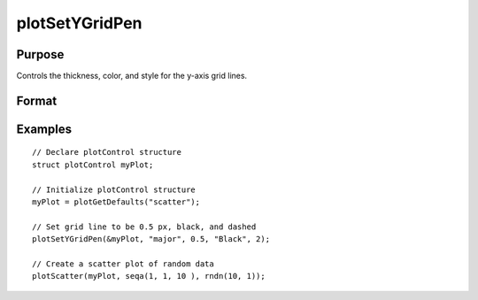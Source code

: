 
plotSetYGridPen
==============================================

Purpose
----------------
Controls the thickness, color, and style for the y-axis grid lines.

Format
----------------
.. function:: plotSetYGridPen(&myPlot, which_grid, thickness[, clr[, style]])

    :param &myPlot: A :class:`plotControl` structure pointer.
    :type &myPlot: struct pointer

    :param which_grid: The grid to modify, ``"major"``, ``"minor"``, or ``"both"``.
    :type which_grid: string

    :param thickness: the thickness of the specified y-axis grid lines in pixels.
    :type thickness: Scalar

    :param clr: Optional argument, name or rgb value of the new color for the specified y-axis grid lines.
    :type clr: string

    :param style: the style of the pen. Options include:

        .. include:: include/plotpenstyletable.rst

    :type style: Scalar

Examples
----------------
.. figure:: _static/images/plotsetygridpen-cr.png
   :scale: 50 %

::

    // Declare plotControl structure
    struct plotControl myPlot;

    // Initialize plotControl structure
    myPlot = plotGetDefaults("scatter");

    // Set grid line to be 0.5 px, black, and dashed
    plotSetYGridPen(&myPlot, "major", 0.5, "Black", 2);

    // Create a scatter plot of random data
    plotScatter(myPlot, seqa(1, 1, 10 ), rndn(10, 1));


.. seealso:: Functions :func:`plotSetYGrid`, :func:`plotSetGridPen`, :func:`plotSetXGridPen`
